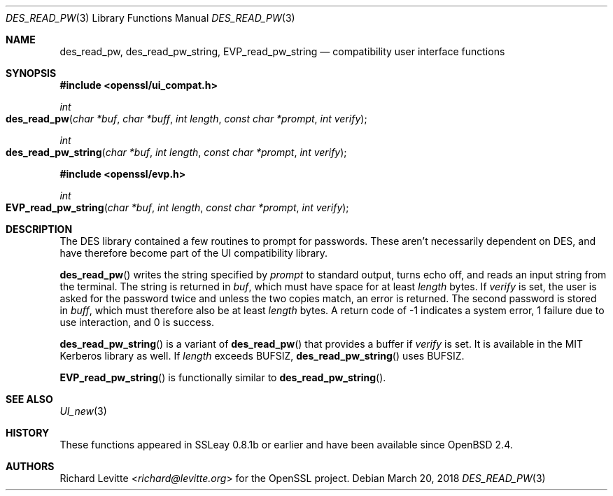 .\"	$OpenBSD: des_read_pw.3,v 1.7 2018/03/20 22:06:59 schwarze Exp $
.\"	OpenSSL doc/crypto/ui_compat.pod May 14 11:28:00 2006 +0000
.\"	OpenSSL doc/crypto/des.pod 2a9aca32 Oct 25 08:44:10 2001 +0000
.\"
.\" This file was written by Ulf Moeller <ulf@openssl.org> and
.\" Richard Levitte <levitte@openssl.org>.
.\" Copyright (c) 2000, 2001 The OpenSSL Project.  All rights reserved.
.\"
.\" Redistribution and use in source and binary forms, with or without
.\" modification, are permitted provided that the following conditions
.\" are met:
.\"
.\" 1. Redistributions of source code must retain the above copyright
.\"    notice, this list of conditions and the following disclaimer.
.\"
.\" 2. Redistributions in binary form must reproduce the above copyright
.\"    notice, this list of conditions and the following disclaimer in
.\"    the documentation and/or other materials provided with the
.\"    distribution.
.\"
.\" 3. All advertising materials mentioning features or use of this
.\"    software must display the following acknowledgment:
.\"    "This product includes software developed by the OpenSSL Project
.\"    for use in the OpenSSL Toolkit. (http://www.openssl.org/)"
.\"
.\" 4. The names "OpenSSL Toolkit" and "OpenSSL Project" must not be used to
.\"    endorse or promote products derived from this software without
.\"    prior written permission. For written permission, please contact
.\"    openssl-core@openssl.org.
.\"
.\" 5. Products derived from this software may not be called "OpenSSL"
.\"    nor may "OpenSSL" appear in their names without prior written
.\"    permission of the OpenSSL Project.
.\"
.\" 6. Redistributions of any form whatsoever must retain the following
.\"    acknowledgment:
.\"    "This product includes software developed by the OpenSSL Project
.\"    for use in the OpenSSL Toolkit (http://www.openssl.org/)"
.\"
.\" THIS SOFTWARE IS PROVIDED BY THE OpenSSL PROJECT ``AS IS'' AND ANY
.\" EXPRESSED OR IMPLIED WARRANTIES, INCLUDING, BUT NOT LIMITED TO, THE
.\" IMPLIED WARRANTIES OF MERCHANTABILITY AND FITNESS FOR A PARTICULAR
.\" PURPOSE ARE DISCLAIMED.  IN NO EVENT SHALL THE OpenSSL PROJECT OR
.\" ITS CONTRIBUTORS BE LIABLE FOR ANY DIRECT, INDIRECT, INCIDENTAL,
.\" SPECIAL, EXEMPLARY, OR CONSEQUENTIAL DAMAGES (INCLUDING, BUT
.\" NOT LIMITED TO, PROCUREMENT OF SUBSTITUTE GOODS OR SERVICES;
.\" LOSS OF USE, DATA, OR PROFITS; OR BUSINESS INTERRUPTION)
.\" HOWEVER CAUSED AND ON ANY THEORY OF LIABILITY, WHETHER IN CONTRACT,
.\" STRICT LIABILITY, OR TORT (INCLUDING NEGLIGENCE OR OTHERWISE)
.\" ARISING IN ANY WAY OUT OF THE USE OF THIS SOFTWARE, EVEN IF ADVISED
.\" OF THE POSSIBILITY OF SUCH DAMAGE.
.\"
.Dd $Mdocdate: March 20 2018 $
.Dt DES_READ_PW 3
.Os
.Sh NAME
.Nm des_read_pw ,
.Nm des_read_pw_string ,
.Nm EVP_read_pw_string
.Nd compatibility user interface functions
.Sh SYNOPSIS
.In openssl/ui_compat.h
.Ft int
.Fo des_read_pw
.Fa "char *buf"
.Fa "char *buff"
.Fa "int length"
.Fa "const char *prompt"
.Fa "int verify"
.Fc
.Ft int
.Fo des_read_pw_string
.Fa "char *buf"
.Fa "int length"
.Fa "const char *prompt"
.Fa "int verify"
.Fc
.In openssl/evp.h
.Ft int
.Fo EVP_read_pw_string
.Fa "char *buf"
.Fa "int length"
.Fa "const char *prompt"
.Fa "int verify"
.Fc
.Sh DESCRIPTION
The DES library contained a few routines to prompt for passwords.
These aren't necessarily dependent on DES, and have therefore become
part of the UI compatibility library.
.Pp
.Fn des_read_pw
writes the string specified by
.Fa prompt
to standard output, turns echo off, and reads an input string from the
terminal.
The string is returned in
.Fa buf ,
which must have space for at least
.Fa length
bytes.
If
.Fa verify
is set, the user is asked for the password twice and unless the two
copies match, an error is returned.
The second password is stored in
.Fa buff ,
which must therefore also be at least
.Fa length
bytes.
A return code of -1 indicates a system error, 1 failure due to use
interaction, and 0 is success.
.Pp
.Fn des_read_pw_string
is a variant of
.Fn des_read_pw
that provides a buffer if
.Fa verify
is set.
It is available in the MIT Kerberos library as well.
If
.Fa length
exceeds
.Dv BUFSIZ ,
.Fn des_read_pw_string
uses
.Dv BUFSIZ .
.Pp
.Fn EVP_read_pw_string
is functionally similar to
.Fn des_read_pw_string .
.Sh SEE ALSO
.Xr UI_new 3
.Sh HISTORY
These functions appeared in SSLeay 0.8.1b or earlier
and have been available since
.Ox 2.4 .
.Sh AUTHORS
.An Richard Levitte Aq Mt richard@levitte.org
for the OpenSSL project.
